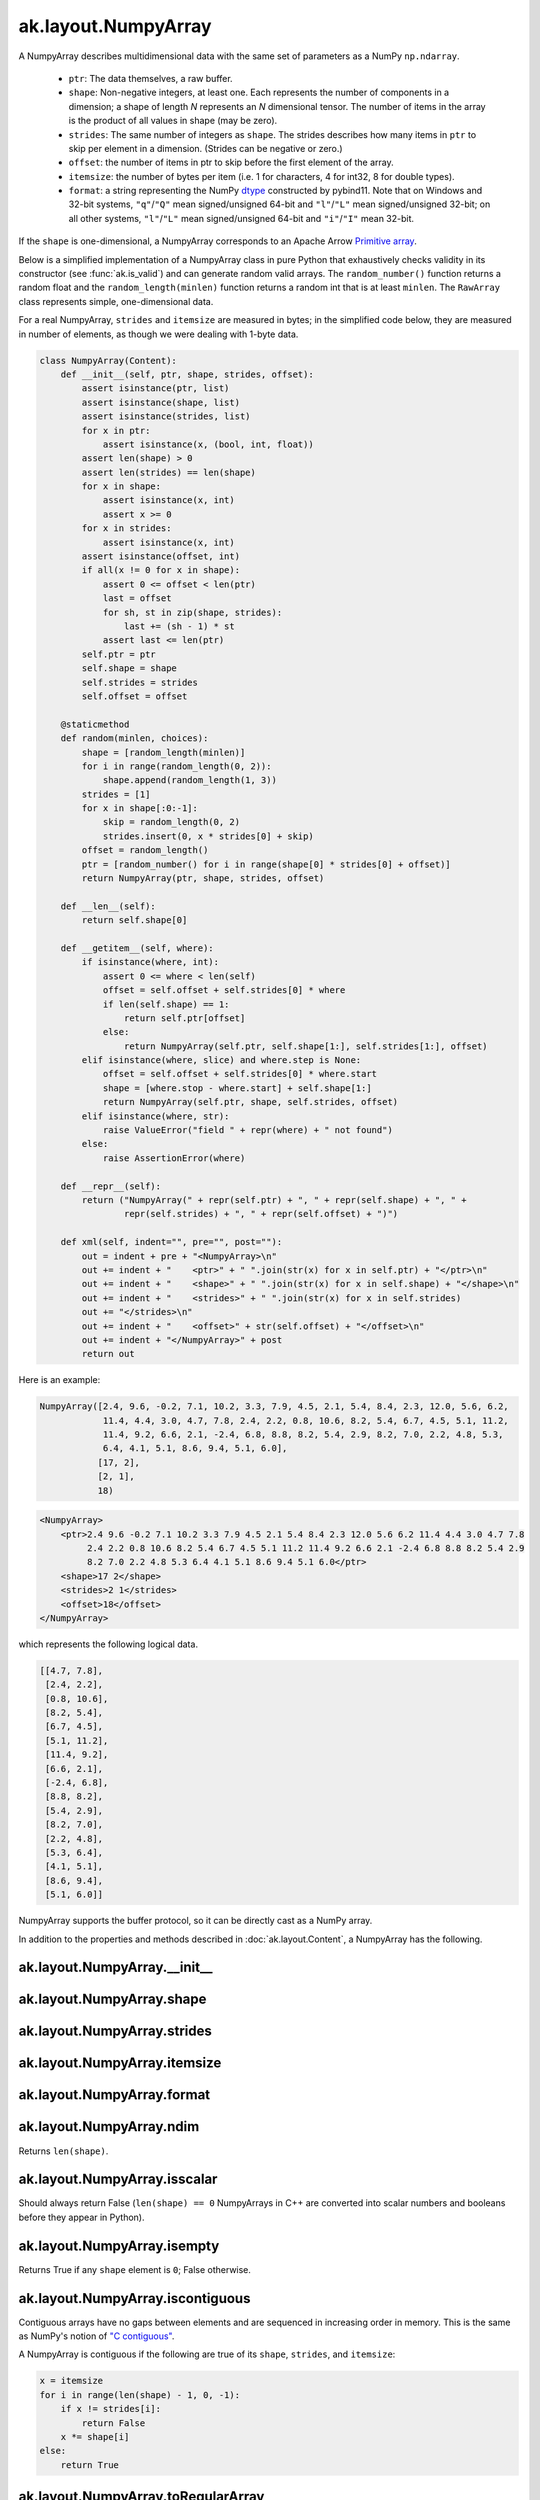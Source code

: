 .. py:currentmodule:: ak.layout

ak.layout.NumpyArray
--------------------

A NumpyArray describes multidimensional data with the same set of parameters
as a NumPy ``np.ndarray``.

   * ``ptr``: The data themselves, a raw buffer.
   * ``shape``: Non-negative integers, at least one. Each represents the
     number of components in a dimension; a shape of length *N* represents an
     *N* dimensional tensor. The number of items in the array is the product
     of all values in shape (may be zero).
   * ``strides``: The same number of integers as ``shape``. The strides
     describes how many items in ``ptr`` to skip per element in a dimension.
     (Strides can be negative or zero.)
   * ``offset``: the number of items in ptr to skip before the first element
     of the array.
   * ``itemsize``: the number of bytes per item (i.e. 1 for characters, 4 for
     int32, 8 for double types).
   * ``format``: a string representing the NumPy
     `dtype <https://docs.scipy.org/doc/numpy/reference/arrays.dtypes.html>`__
     constructed by pybind11. Note that on Windows and 32-bit systems,
     ``"q"``/``"Q"`` mean signed/unsigned 64-bit and ``"l"``/``"L"`` mean
     signed/unsigned 32-bit; on all other systems, ``"l"``/``"L"`` mean
     signed/unsigned 64-bit and ``"i"``/``"I"`` mean 32-bit.

If the ``shape`` is one-dimensional, a NumpyArray corresponds to an Apache
Arrow `Primitive array <https://arrow.apache.org/docs/format/Columnar.html#fixed-size-primitive-layout>`__.

Below is a simplified implementation of a NumpyArray class in pure Python
that exhaustively checks validity in its constructor (see
:func:`ak.is_valid`) and can generate random valid arrays. The
``random_number()`` function returns a random float and the
``random_length(minlen)`` function returns a random int that is at least
``minlen``. The ``RawArray`` class represents simple, one-dimensional data.

For a real NumpyArray, ``strides`` and ``itemsize`` are measured in bytes;
in the simplified code below, they are measured in number of elements, as
though we were dealing with 1-byte data.

.. code-block:: python

    class NumpyArray(Content):
        def __init__(self, ptr, shape, strides, offset):
            assert isinstance(ptr, list)
            assert isinstance(shape, list)
            assert isinstance(strides, list)
            for x in ptr:
                assert isinstance(x, (bool, int, float))
            assert len(shape) > 0
            assert len(strides) == len(shape)
            for x in shape:
                assert isinstance(x, int)
                assert x >= 0
            for x in strides:
                assert isinstance(x, int)
            assert isinstance(offset, int)
            if all(x != 0 for x in shape):
                assert 0 <= offset < len(ptr)
                last = offset
                for sh, st in zip(shape, strides):
                    last += (sh - 1) * st
                assert last <= len(ptr)
            self.ptr = ptr
            self.shape = shape
            self.strides = strides
            self.offset = offset

        @staticmethod
        def random(minlen, choices):
            shape = [random_length(minlen)]
            for i in range(random_length(0, 2)):
                shape.append(random_length(1, 3))
            strides = [1]
            for x in shape[:0:-1]:
                skip = random_length(0, 2)
                strides.insert(0, x * strides[0] + skip)
            offset = random_length()
            ptr = [random_number() for i in range(shape[0] * strides[0] + offset)]
            return NumpyArray(ptr, shape, strides, offset)

        def __len__(self):
            return self.shape[0]

        def __getitem__(self, where):
            if isinstance(where, int):
                assert 0 <= where < len(self)
                offset = self.offset + self.strides[0] * where
                if len(self.shape) == 1:
                    return self.ptr[offset]
                else:
                    return NumpyArray(self.ptr, self.shape[1:], self.strides[1:], offset)
            elif isinstance(where, slice) and where.step is None:
                offset = self.offset + self.strides[0] * where.start
                shape = [where.stop - where.start] + self.shape[1:]
                return NumpyArray(self.ptr, shape, self.strides, offset)
            elif isinstance(where, str):
                raise ValueError("field " + repr(where) + " not found")
            else:
                raise AssertionError(where)

        def __repr__(self):
            return ("NumpyArray(" + repr(self.ptr) + ", " + repr(self.shape) + ", " +
                    repr(self.strides) + ", " + repr(self.offset) + ")")

        def xml(self, indent="", pre="", post=""):
            out = indent + pre + "<NumpyArray>\n"
            out += indent + "    <ptr>" + " ".join(str(x) for x in self.ptr) + "</ptr>\n"
            out += indent + "    <shape>" + " ".join(str(x) for x in self.shape) + "</shape>\n"
            out += indent + "    <strides>" + " ".join(str(x) for x in self.strides)
            out += "</strides>\n"
            out += indent + "    <offset>" + str(self.offset) + "</offset>\n"
            out += indent + "</NumpyArray>" + post
            return out

Here is an example:

.. code-block:: python

    NumpyArray([2.4, 9.6, -0.2, 7.1, 10.2, 3.3, 7.9, 4.5, 2.1, 5.4, 8.4, 2.3, 12.0, 5.6, 6.2,
                11.4, 4.4, 3.0, 4.7, 7.8, 2.4, 2.2, 0.8, 10.6, 8.2, 5.4, 6.7, 4.5, 5.1, 11.2,
                11.4, 9.2, 6.6, 2.1, -2.4, 6.8, 8.8, 8.2, 5.4, 2.9, 8.2, 7.0, 2.2, 4.8, 5.3,
                6.4, 4.1, 5.1, 8.6, 9.4, 5.1, 6.0],
               [17, 2],
               [2, 1],
               18)

.. code-block:: xml

    <NumpyArray>
        <ptr>2.4 9.6 -0.2 7.1 10.2 3.3 7.9 4.5 2.1 5.4 8.4 2.3 12.0 5.6 6.2 11.4 4.4 3.0 4.7 7.8
             2.4 2.2 0.8 10.6 8.2 5.4 6.7 4.5 5.1 11.2 11.4 9.2 6.6 2.1 -2.4 6.8 8.8 8.2 5.4 2.9
             8.2 7.0 2.2 4.8 5.3 6.4 4.1 5.1 8.6 9.4 5.1 6.0</ptr>
        <shape>17 2</shape>
        <strides>2 1</strides>
        <offset>18</offset>
    </NumpyArray>

which represents the following logical data.

.. code-block:: python

    [[4.7, 7.8],
     [2.4, 2.2],
     [0.8, 10.6],
     [8.2, 5.4],
     [6.7, 4.5],
     [5.1, 11.2],
     [11.4, 9.2],
     [6.6, 2.1],
     [-2.4, 6.8],
     [8.8, 8.2],
     [5.4, 2.9],
     [8.2, 7.0],
     [2.2, 4.8],
     [5.3, 6.4],
     [4.1, 5.1],
     [8.6, 9.4],
     [5.1, 6.0]]

NumpyArray supports the buffer protocol, so it can be directly cast as a
NumPy array.

In addition to the properties and methods described in :doc:`ak.layout.Content`,
a NumpyArray has the following.

.. py:class:: NumpyArray(array, identities=None, parameters=None)

ak.layout.NumpyArray.__init__
=============================

.. py:method:: NumpyArray.__init__(array, identities=None, parameters=None)

ak.layout.NumpyArray.shape
==========================

.. py:attribute:: NumpyArray.shape

ak.layout.NumpyArray.strides
============================

.. py:attribute:: NumpyArray.strides

ak.layout.NumpyArray.itemsize
=============================

.. py:attribute:: NumpyArray.itemsize

ak.layout.NumpyArray.format
===========================

.. py:attribute:: NumpyArray.format

ak.layout.NumpyArray.ndim
=========================

.. py:attribute:: NumpyArray.ndim

Returns ``len(shape)``.

ak.layout.NumpyArray.isscalar
=============================

.. py:attribute:: NumpyArray.isscalar

Should always return False (``len(shape) == 0`` NumpyArrays in C++ are converted into
scalar numbers and booleans before they appear in Python).

ak.layout.NumpyArray.isempty
============================

.. py:attribute:: NumpyArray.isempty

Returns True if any ``shape`` element is ``0``; False otherwise.

ak.layout.NumpyArray.iscontiguous
=================================

.. py:attribute:: NumpyArray.iscontiguous

Contiguous arrays have no gaps between elements and are sequenced in increasing
order in memory. This is the same as NumPy's notion of
`"C contiguous" <https://docs.scipy.org/doc/numpy/reference/generated/numpy.ascontiguousarray.html>`__.

A NumpyArray is contiguous if the following are true of its ``shape``, ``strides``,
and ``itemsize``:

.. code-block:: python

    x = itemsize
    for i in range(len(shape) - 1, 0, -1):
        if x != strides[i]:
            return False
        x *= shape[i]
    else:
        return True

ak.layout.NumpyArray.toRegularArray
===================================

.. py:method:: NumpyArray.toRegularArray()

Returns a contiguous version of this array with any multidimensional ``shape`` replaced by
nested :doc:`ak.layout.RegularArray` nodes.

ak.layout.NumpyArray.contiguous
===============================

.. py:method:: NumpyArray.contiguous()

Returns a contiguous version of this array (possibly the original array, unchanged).

ak.layout.NumpyArray.simplify
=============================

.. py:method:: NumpyArray.simplify()

Pass-through; returns the original array.
